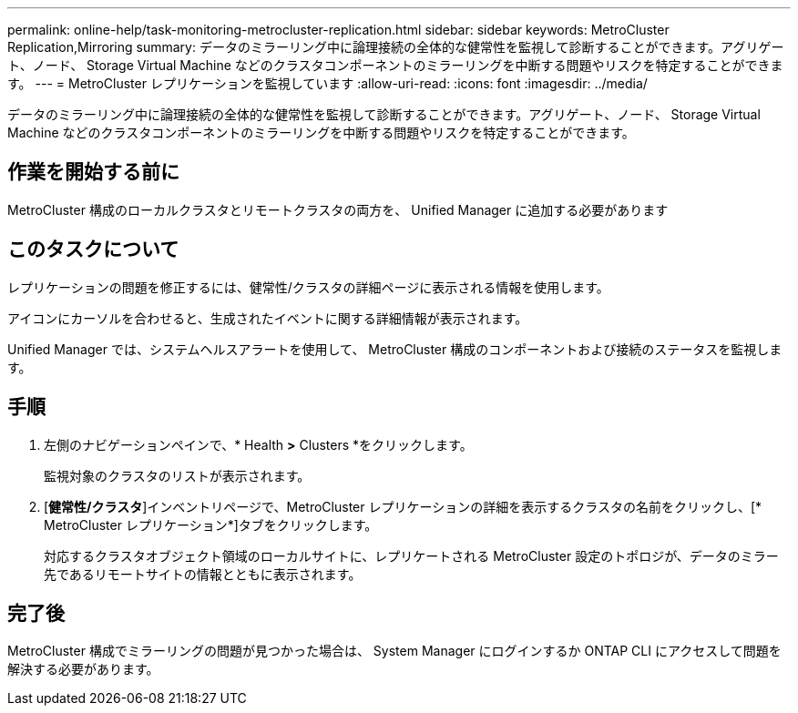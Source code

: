 ---
permalink: online-help/task-monitoring-metrocluster-replication.html 
sidebar: sidebar 
keywords: MetroCluster Replication,Mirroring 
summary: データのミラーリング中に論理接続の全体的な健常性を監視して診断することができます。アグリゲート、ノード、 Storage Virtual Machine などのクラスタコンポーネントのミラーリングを中断する問題やリスクを特定することができます。 
---
= MetroCluster レプリケーションを監視しています
:allow-uri-read: 
:icons: font
:imagesdir: ../media/


[role="lead"]
データのミラーリング中に論理接続の全体的な健常性を監視して診断することができます。アグリゲート、ノード、 Storage Virtual Machine などのクラスタコンポーネントのミラーリングを中断する問題やリスクを特定することができます。



== 作業を開始する前に

MetroCluster 構成のローカルクラスタとリモートクラスタの両方を、 Unified Manager に追加する必要があります



== このタスクについて

レプリケーションの問題を修正するには、健常性/クラスタの詳細ページに表示される情報を使用します。

アイコンにカーソルを合わせると、生成されたイベントに関する詳細情報が表示されます。

Unified Manager では、システムヘルスアラートを使用して、 MetroCluster 構成のコンポーネントおよび接続のステータスを監視します。



== 手順

. 左側のナビゲーションペインで、* Health *>* Clusters *をクリックします。
+
監視対象のクラスタのリストが表示されます。

. [*健常性/クラスタ*]インベントリページで、MetroCluster レプリケーションの詳細を表示するクラスタの名前をクリックし、[* MetroCluster レプリケーション*]タブをクリックします。
+
対応するクラスタオブジェクト領域のローカルサイトに、レプリケートされる MetroCluster 設定のトポロジが、データのミラー先であるリモートサイトの情報とともに表示されます。





== 完了後

MetroCluster 構成でミラーリングの問題が見つかった場合は、 System Manager にログインするか ONTAP CLI にアクセスして問題を解決する必要があります。
